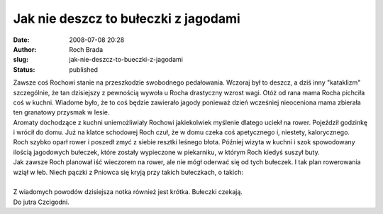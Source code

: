 Jak nie deszcz to bułeczki z jagodami
#####################################
:date: 2008-07-08 20:28
:author: Roch Brada
:slug: jak-nie-deszcz-to-bueczki-z-jagodami
:status: published

| Zawsze coś Rochowi stanie na przeszkodzie swobodnego pedałowania. Wczoraj był to deszcz, a dziś inny "kataklizm" szczególnie, że tan dzisiejszy z pewnością wywoła u Rocha drastyczny wzrost wagi. Otóż od rana mama Rocha pichciła coś w kuchni. Wiadome było, że to coś będzie zawierało jagody ponieważ dzień wcześniej nieoceniona mama zbierała ten granatowy przysmak w lesie.
| Aromaty dochodzące z kuchni uniemożliwiały Rochowi jakiekolwiek myślenie dlatego uciekł na rower. Pojeździł godzinkę i wrócił do domu. Już na klatce schodowej Roch czuł, że w domu czeka coś apetycznego i, niestety, kalorycznego.
| Roch szybko oparł rower i poszedł zmyć z siebie resztki leśnego błota. Później wizyta w kuchni i szok spowodowany ilością jagodowych bułeczek, które zostały wypieczone w piekarniku, w którym Roch kiedyś suszył buty.
| Jak zawsze Roch planował iść wieczorem na rower, ale nie mógł oderwać się od tych bułeczek. I tak plan rowerowania wziął w łeb. Niech pączki z Pniowca się kryją przy takich bułeczkach, o takich:
| 
| Z wiadomych powodów dzisiejsza notka również jest krótka. Bułeczki czekają.
| Do jutra Czcigodni.

